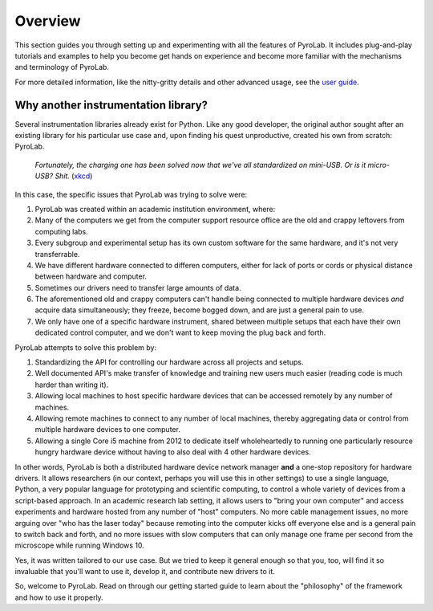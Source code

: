 .. _getting_started_overview:


Overview
========

This section guides you through setting up and experimenting with all the 
features of PyroLab. It includes plug-and-play tutorials and examples to help 
you become get hands on experience and become more familiar with the mechanisms 
and terminology of PyroLab.

For more detailed information, like the nitty-gritty details and other
advanced usage, see the `user guide <user_guide>`_.

Why another instrumentation library?
------------------------------------

Several instrumentation libraries already exist for Python. Like any
good developer, the original author sought after an existing library for his
particular use case and, upon finding his quest unproductive, created his own
from scratch: PyroLab.

.. figure:: https://www.explainxkcd.com/wiki/images/6/60/standards.png
   :width: 500
   :alt: Standards comic strip (XKCD)
   :target: https://xkcd.com/927/
   
   *Fortunately, the charging one has been solved now that we've all
   standardized on mini-USB. Or is it micro-USB? Shit.*
   (`xkcd <https://xkcd.com/927/>`_)

In this case, the specific issues that PyroLab was trying to solve were:

#. PyroLab was created within an academic institution environment, where:
#. Many of the computers we get from the computer support resource office are 
   the old and crappy leftovers from computing labs.
#. Every subgroup and experimental setup has its own custom software for the
   same hardware, and it's not very transferrable.
#. We have different hardware connected to differen computers, either for lack
   of ports or cords or physical distance between hardware and computer.
#. Sometimes our drivers need to transfer large amounts of data.
#. The aforementioned old and crappy computers can't handle being connected
   to multiple hardware devices *and* acquire data simultaneously; they freeze,
   become bogged down, and are just a general pain to use.
#. We only have one of a specific hardware instrument, shared between multiple 
   setups that each have their own dedicated control computer, and we don't 
   want to keep moving the plug back and forth.

PyroLab attempts to solve this problem by:

#. Standardizing the API for controlling our hardware across all projects and
   setups.
#. Well documented API's make transfer of knowledge and training new users much
   easier (reading code is much harder than writing it).
#. Allowing local machines to host specific hardware devices that can be 
   accessed remotely by any number of machines.
#. Allowing remote machines to connect to any number of local machines, thereby
   aggregating data or control from multiple hardware devices to one computer.
#. Allowing a single Core i5 machine from 2012 to dedicate itself 
   wholeheartedly to running one particularly resource hungry hardware device
   without having to also deal with 4 other hardware devices.

In other words, PyroLab is both a distributed hardware device network manager
**and** a one-stop repository for hardware drivers. It allows researchers (in
our context, perhaps you will use this in other settings) to use a single
language, Python, a very popular language for prototyping and scientific
computing, to control a whole variety of devices from a script-based approach.
In an academic research lab setting, it allows users to "bring your own
computer" and access experiments and hardware hosted from any number of "host"
computers. No more cable management issues, no more arguing over "who has the
laser today" because remoting into the computer kicks off everyone else and is
a general pain to switch back and forth, and no more issues with slow computers
that can only manage one frame per second from the microscope while running
Windows 10.

Yes, it was written tailored to our use case. But we tried to keep it general
enough so that you, too, will find it so invaluable that you'll want to use it,
develop it, and contribute new drivers to it.

So, welcome to PyroLab. Read on through our getting started guide to learn
about the "philosophy" of the framework and how to use it properly.

